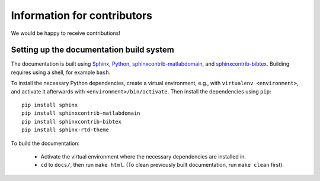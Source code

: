 Information for contributors
============================

We would be happy to receive contributions!


Setting up the documentation build system
-----------------------------------------

The documentation is built using `Sphinx <https://sphinx-doc.org/>`_, `Python <https://python.org/>`_, `sphinxcontrib-matlabdomain <https://pypi.python.org/pypi/sphinxcontrib-matlabdomain>`_, and `sphinxcontrib-bibtex <https://pypi.python.org/pypi/sphinxcontrib-bibtex>`_. Building requires using a shell, for example ``bash``.


To install the necessary Python dependencies, create a virtual environment, e.g., with ``virtualenv <environment>``, and activate it afterwards with ``<environment>/bin/activate``. Then install the dependencies using ``pip``::

    pip install sphinx
    pip install sphinxcontrib-matlabdomain
    pip install sphinxcontrib-bibtex
    pip install sphinx-rtd-theme


To build the documentation:

    * Activate the virtual environment where the necessary dependencies are installed in.
    * ``cd`` to ``docs/``, then run ``make html``. (To clean previously built documentation, run ``make clean`` first).

